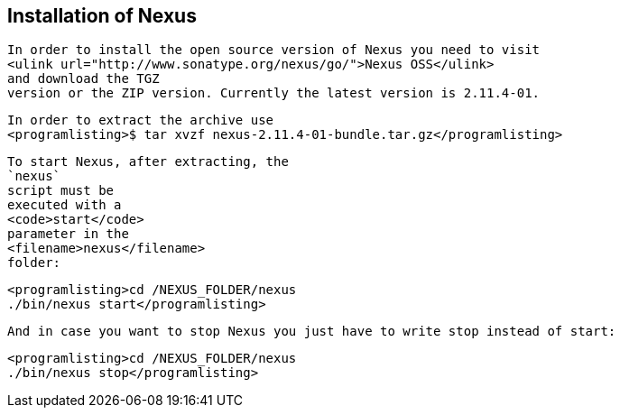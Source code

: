 == Installation of Nexus
	
		In order to install the open source version of Nexus you need to visit
		<ulink url="http://www.sonatype.org/nexus/go/">Nexus OSS</ulink>
		and download the TGZ
		version or the ZIP version. Currently the latest version is 2.11.4-01.
	
	In order to extract the archive use
	<programlisting>﻿$ tar xvzf nexus-2.11.4-01-bundle.tar.gz</programlisting>
	
		To start Nexus, after extracting, the
		`nexus`
		script must be
		executed with a
		<code>start</code>
		parameter in the
		<filename>nexus</filename>
		folder:
	
	
		<programlisting>﻿﻿cd /NEXUS_FOLDER/nexus
		./bin/nexus start</programlisting>
	
	And in case you want to stop Nexus you just have to write stop instead of start:
	
		<programlisting>﻿﻿cd /NEXUS_FOLDER/nexus
		./bin/nexus stop</programlisting>
	
